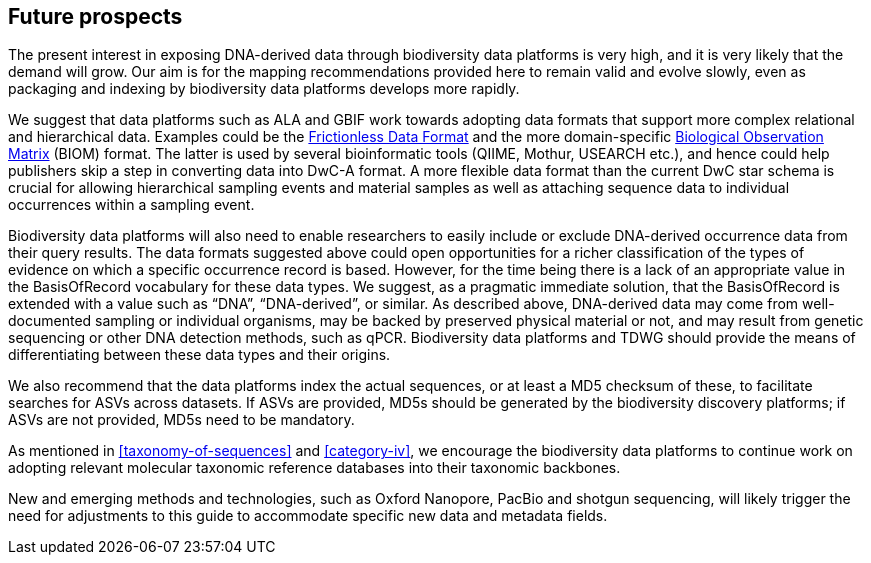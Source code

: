== Future prospects

The present interest in exposing DNA-derived data through biodiversity data platforms is very high, and it is very likely that the demand will grow. Our aim is for the mapping recommendations provided here to remain valid and evolve slowly, even as packaging and indexing by biodiversity data platforms develops more rapidly.

We suggest that data platforms such as ALA and GBIF work towards adopting data formats that support more complex relational and hierarchical data. Examples could be the https://frictionlessdata.io/[Frictionless Data Format^] and the more domain-specific https://biom-format.org/[Biological Observation Matrix^] (BIOM) format. The latter is used by several bioinformatic tools (QIIME, Mothur, USEARCH etc.), and hence could help publishers skip a step in converting data into DwC-A format. A more flexible data format than the current DwC star schema is crucial for allowing hierarchical sampling events and material samples as well as attaching sequence data to individual occurrences within a sampling event. 

Biodiversity data platforms will also need to enable researchers to easily include or exclude DNA-derived occurrence data from their query results. The data formats suggested above could open opportunities for a richer classification of the types of evidence on which a specific occurrence record is based. However, for the time being there is a lack of an appropriate value in the BasisOfRecord vocabulary for these data types. We suggest, as a pragmatic immediate solution, that the BasisOfRecord is extended with a value such as “DNA”, “DNA-derived”, or similar. As described above, DNA-derived data may come from well-documented sampling or individual organisms, may be backed by preserved physical material or not, and may result from genetic sequencing or other DNA detection methods, such as qPCR. Biodiversity data platforms and TDWG should provide the means of differentiating between these data types and their origins.

We also recommend that the data platforms index the actual sequences, or at least a MD5 checksum of these, to facilitate searches for ASVs across datasets. If ASVs are provided, MD5s should be generated by the biodiversity discovery platforms; if ASVs are not provided, MD5s need to be mandatory.

As mentioned in <<taxonomy-of-sequences>> and <<category-iv>>, we encourage the biodiversity data platforms to continue work on adopting relevant molecular taxonomic reference databases into their taxonomic backbones.

New and emerging methods and technologies, such as Oxford Nanopore, PacBio and shotgun sequencing, will likely trigger the need for adjustments to this guide to accommodate specific new data and metadata fields.
